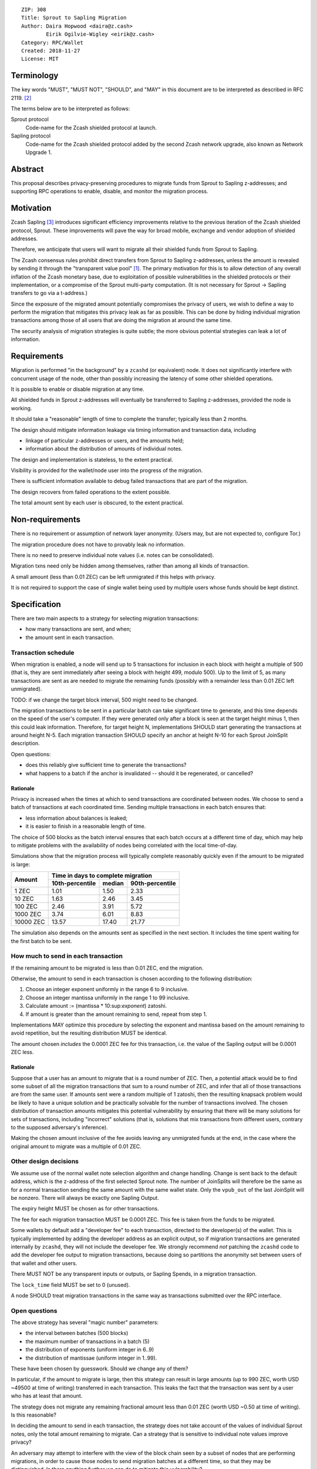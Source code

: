 ::

  ZIP: 308
  Title: Sprout to Sapling Migration
  Author: Daira Hopwood <daira@z.cash>
          Eirik Ogilvie-Wigley <eirik@z.cash>
  Category: RPC/Wallet
  Created: 2018-11-27
  License: MIT


Terminology
===========

The key words "MUST", "MUST NOT", "SHOULD", and "MAY" in this document are to
be interpreted as described in RFC 2119. [#RFC2119]_

The terms below are to be interpreted as follows:

Sprout protocol
  Code-name for the Zcash shielded protocol at launch.
Sapling protocol
  Code-name for the Zcash shielded protocol added by the second Zcash network
  upgrade, also known as Network Upgrade 1.


Abstract
========

This proposal describes privacy-preserving procedures to migrate funds from
Sprout to Sapling z-addresses; and supporting RPC operations to enable,
disable, and monitor the migration process.


Motivation
==========

Zcash Sapling [#zip-0205]_ introduces significant efficiency improvements
relative to the previous iteration of the Zcash shielded protocol, Sprout.
These improvements will pave the way for broad mobile, exchange and vendor
adoption of shielded addresses.

Therefore, we anticipate that users will want to migrate all their shielded
funds from Sprout to Sapling.

The Zcash consensus rules prohibit direct transfers from Sprout to Sapling
z-addresses, unless the amount is revealed by sending it through the
"transparent value pool" [#transparent-value-pool]_. The primary motivation
for this is to allow detection of any overall inflation of the Zcash monetary
base, due to exploitation of possible vulnerabilities in the shielded
protocols or their implementation, or a compromise of the Sprout multi-party
computation. (It is not necessary for Sprout -> Sapling transfers to go via
a t-address.)

Since the exposure of the migrated amount potentially compromises the privacy
of users, we wish to define a way to perform the migration that mitigates
this privacy leak as far as possible. This can be done by hiding individual
migration transactions among those of all users that are doing the migration
at around the same time.

The security analysis of migration strategies is quite subtle; the more
obvious potential strategies can leak a lot of information.


Requirements
============

Migration is performed "in the background" by a ``zcashd`` (or equivalent)
node. It does not significantly interfere with concurrent usage of the node,
other than possibly increasing the latency of some other shielded operations.

It is possible to enable or disable migration at any time.

All shielded funds in Sprout z-addresses will eventually be transferred to
Sapling z-addresses, provided the node is working.

It should take a "reasonable" length of time to complete the transfer;
typically less than 2 months.

The design should mitigate information leakage via timing information and
transaction data, including

* linkage of particular z-addresses or users, and the amounts held;
* information about the distribution of amounts of individual notes.

The design and implementation is stateless, to the extent practical.

Visibility is provided for the wallet/node user into the progress of the
migration.

There is sufficient information available to debug failed transactions that
are part of the migration.

The design recovers from failed operations to the extent possible.

The total amount sent by each user is obscured, to the extent practical.


Non-requirements
================

There is no requirement or assumption of network layer anonymity. (Users may,
but are not expected to, configure Tor.)

The migration procedure does not have to provably leak no information.

There is no need to preserve individual note values (i.e. notes can be
consolidated).

Migration txns need only be hidden among themselves, rather than among all
kinds of transaction.

A small amount (less than 0.01 ZEC) can be left unmigrated if this helps with
privacy.

It is not required to support the case of single wallet being used by multiple
users whose funds should be kept distinct.


Specification
=============

There are two main aspects to a strategy for selecting migration transactions:

* how many transactions are sent, and when;
* the amount sent in each transaction.


Transaction schedule
--------------------

When migration is enabled, a node will send up to 5 transactions for inclusion
in each block with height a multiple of 500 (that is, they are sent immediately
after seeing a block with height 499, modulo 500). Up to the limit of 5, as
many transactions are sent as are needed to migrate the remaining funds
(possibly with a remainder less than 0.01 ZEC left unmigrated).

TODO: if we change the target block interval, 500 might need to be changed.

The migration transactions to be sent in a particular batch can take
significant time to generate, and this time depends on the speed of the user's
computer. If they were generated only after a block is seen at the target
height minus 1, then this could leak information. Therefore, for target
height N, implementations SHOULD start generating the transactions at around
height N-5. Each migration transaction SHOULD specify an anchor at height N-10
for each Sprout JoinSplit description.

Open questions:

* does this reliably give sufficient time to generate the transactions?
* what happens to a batch if the anchor is invalidated -- should it be
  regenerated, or cancelled?

Rationale
'''''''''

Privacy is increased when the times at which to send transactions are
coordinated between nodes. We choose to send a batch of transactions at each
coordinated time. Sending multiple transactions in each batch ensures that:

* less information about balances is leaked;
* it is easier to finish in a reasonable length of time.

The choice of 500 blocks as the batch interval ensures that each batch occurs
at a different time of day, which may help to mitigate problems with the
availability of nodes being correlated with the local time-of-day.

Simulations show that the migration process will typically complete reasonably
quickly even if the amount to be migrated is large:

+-----------+--------------------------------------------+
|           |     Time in days to complete migration     |
|   Amount  +-----------------+--------+-----------------+
|           | 10th-percentile | median | 90th-percentile |
+===========+=================+========+=================+
|      1 ZEC|       1.01      |  1.50  |       2.33      |
+-----------+-----------------+--------+-----------------+
|     10 ZEC|       1.63      |  2.46  |       3.45      |
+-----------+-----------------+--------+-----------------+
|    100 ZEC|       2.46      |  3.91  |       5.72      |
+-----------+-----------------+--------+-----------------+
|   1000 ZEC|       3.74      |  6.01  |       8.83      |
+-----------+-----------------+--------+-----------------+
|  10000 ZEC|      13.57      | 17.40  |      21.77      |
+-----------+-----------------+--------+-----------------+

The simulation also depends on the amounts sent as specified in the next
section. It includes the time spent waiting for the first batch to be sent.


How much to send in each transaction
------------------------------------

If the remaining amount to be migrated is less than 0.01 ZEC, end the migration.

Otherwise, the amount to send in each transaction is chosen according to the
following distribution:

1. Choose an integer exponent uniformly in the range 6 to 9 inclusive.
2. Choose an integer mantissa uniformly in the range 1 to 99 inclusive.
3. Calculate amount := (mantissa * 10:sup:`exponent`) zatoshi.
4. If amount is greater than the amount remaining to send, repeat from step 1.

Implementations MAY optimize this procedure by selecting the exponent and
mantissa based on the amount remaining to avoid repetition, but the resulting
distribution MUST be identical.

The amount chosen *includes* the 0.0001 ZEC fee for this transaction, i.e.
the value of the Sapling output will be 0.0001 ZEC less.

Rationale
'''''''''

Suppose that a user has an amount to migrate that is a round number of ZEC.
Then, a potential attack would be to find some subset of all the migration
transactions that sum to a round number of ZEC, and infer that all of those
transactions are from the same user. If amounts sent were a random multiple
of 1 zatoshi, then the resulting knapsack problem would be likely to have a
unique solution and be practically solvable for the number of transactions
involved. The chosen distribution of transaction amounts mitigates this
potential vulnerability by ensuring that there will be many solutions for sets
of transactions, including "incorrect" solutions (that is, solutions that mix
transactions from different users, contrary to the supposed adversary's
inference).

Making the chosen amount inclusive of the fee avoids leaving any unmigrated
funds at the end, in the case where the original amount to migrate was a
multiple of 0.01 ZEC.


Other design decisions
----------------------

We assume use of the normal wallet note selection algorithm and change
handling. Change is sent back to the default address, which is the z-address
of the first selected Sprout note. The number of JoinSplits will therefore be
the same as for a normal transaction sending the same amount with the same
wallet state. Only the ``vpub_out`` of the last JoinSplit will be nonzero.
There will always be exactly one Sapling Output.

The expiry height MUST be chosen as for other transactions.

The fee for each migration transaction MUST be 0.0001 ZEC. This fee is taken
from the funds to be migrated.

Some wallets by default add a "developer fee" to each transaction, directed
to the developer(s) of the wallet. This is typically implemented by adding
the developer address as an explicit output, so if migration transactions are
generated internally by ``zcashd``, they will not include the developer fee.
We strongly recommend *not* patching the ``zcashd`` code to add the developer
fee output to migration transactions, because doing so partitions the anonymity
set between users of that wallet and other users.

There MUST NOT be any transparent inputs or outputs, or Sapling Spends, in a
migration transaction.

The ``lock_time`` field MUST be set to 0 (unused).

A node SHOULD treat migration transactions in the same way as transactions
submitted over the RPC interface.


Open questions
--------------

The above strategy has several "magic number" parameters:

* the interval between batches (500 blocks)
* the maximum number of transactions in a batch (5)
* the distribution of exponents (uniform integer in 6..9)
* the distribution of mantissae (uniform integer in 1..99).

These have been chosen by guesswork. Should we change any of them?

In particular, if the amount to migrate is large, then this strategy can
result in large amounts (up to 990 ZEC, worth USD ~49500 at time of writing)
transferred in each transaction. This leaks the fact that the transaction was
sent by a user who has at least that amount.

The strategy does not migrate any remaining fractional amount less than
0.01 ZEC (worth USD ~0.50 at time of writing). Is this reasonable?

In deciding the amount to send in each transaction, the strategy does not
take  account of the values of individual Sprout notes, only the total amount
remaining to migrate. Can a strategy that is sensitive to individual note
values improve privacy?

An adversary may attempt to interfere with the view of the block chain seen
by a subset of nodes that are performing migrations, in order to cause those
nodes to send migration batches at a different time, so that they may be
distinguished. Is there anything further we can do to mitigate this
vulnerability?


RPC calls
---------

Nodes MUST maintain a boolean state variable during their execution, to
determine whether migration is enabled. The default when a node starts, is
set by a configuration option::

  -migration=0/1

The destination z-address can optionally be set by another option::

  -migrationdestaddress=<zaddr>

If this option is not present then the migration destination address is
the address for Sapling account 0, with the default diversifier [#zip-0032]_.

The state variable can also be set for a running node using the following
RPC method::

  setmigration true/false

It is intentional that the only option associated with the migration is the
destination z-address. Other options could potentially distinguish users.


Nodes MUST also support the following RPC call to return the current status of
the migration::

  getmigrationstatus

Returns::

  {
    "enabled": true|false,
    "destination_address": "zaddr",
    "unmigrated_amount": nnn.n,
    "unconfirmed_migrated_amount": nnn.n,
    "confirmed_migrated_amount": nnn.n,
    "confirmed_migration_transactions": nnn,
    "time_started": ttt, // Unix timestamp
    "migration_txids": [txids]
  }

The ``destination_address`` field MAY be omitted if the ``-migrationaddress``
parameter is not set and no default address has yet been generated.

The values of ``unmigrated_amount`` and ``migrated_amount`` MUST take into
account failed transactions, that were not mined within their expiration
height.

``txids`` is a list of strings representing transaction IDs of all known
migration transactions involving this wallet, as lowercase hexadecimal in
RPC byte order. A given transaction is defined as a migration transaction
iff it has:
 * one or more Sprout JoinSplits with nonzero vpub_new field; and
 * no Sapling Spends, and;
 * one or more Sapling Outputs.

Note: it is possible that manually created transactions involving this
wallet will be recognized as migration transactions and included in ``txids``.

The value of ``time_started`` is the earliest Unix timestamp of any known
migration transation involving this wallet; if there is no such transaction,
then the field is absent.

A transaction is ``confirmed`` iff it has 10 confirmations.
TODO: subject to change, if the recommended number of confirmations changes.


Support in zcashd
=================

TODO (point to the PR).


References
==========

.. [#transparent-value-pool] `Zcash Protocol Specification, Version 2018.0-beta-33 [Overwinter+Sapling]; sections 3.4, 4.11 and 4.12 <https://github.com/zcash/zips/blob/master/protocol/protocol.pdf>`_
.. [#RFC2119] `Key words for use in RFCs to Indicate Requirement Levels <https://tools.ietf.org/html/rfc2119>`_
.. [#zip-0205] `ZIP 205: Deployment of the Sapling Network Upgrade <https://github.com/zcash/zips/blob/master/zip-0205.rst>`_
